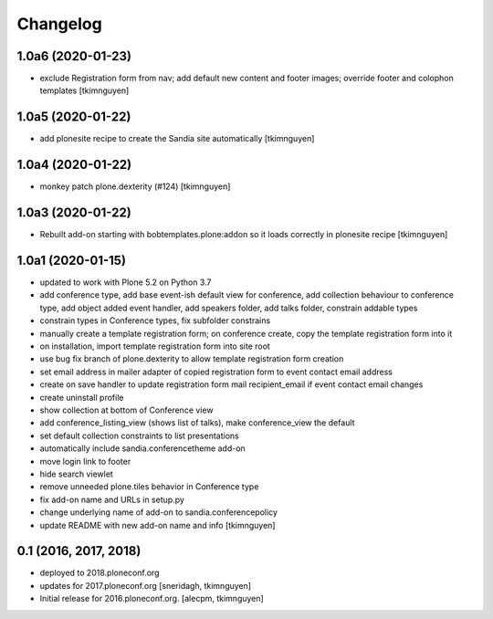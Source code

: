 Changelog
=========


1.0a6 (2020-01-23)
------------------

- exclude Registration form from nav; add default new content and footer images; override footer and colophon templates
  [tkimnguyen]

1.0a5 (2020-01-22)
------------------

- add plonesite recipe to create the Sandia site automatically
  [tkimnguyen]


1.0a4 (2020-01-22)
------------------

- monkey patch plone.dexterity (#124)
  [tkimnguyen]


1.0a3 (2020-01-22)
------------------

- Rebuilt add-on starting with bobtemplates.plone:addon so it loads correctly in plonesite recipe
  [tkimnguyen]


1.0a1 (2020-01-15)
------------------

- updated to work with Plone 5.2 on Python 3.7
- add conference type, add base event-ish default view for conference, add collection behaviour to conference type, add object added event handler, add speakers folder, add talks folder, constrain addable types
- constrain types in Conference types, fix subfolder constrains
- manually create a template registration form; on conference create, copy the template registration form into it
- on installation, import template registration form into site root
- use bug fix branch of plone.dexterity to allow template registration form creation
- set email address in mailer adapter of copied registration form to event contact email address
- create on save handler to update registration form mail recipient_email if event contact email changes
- create uninstall profile
- show collection at bottom of Conference view
- add conference_listing_view (shows list of talks), make conference_view the default
- set default collection constraints to list presentations
- automatically include sandia.conferencetheme add-on
- move login link to footer
- hide search viewlet
- remove unneeded plone.tiles behavior in Conference type
- fix add-on name and URLs in setup.py
- change underlying name of add-on to sandia.conferencepolicy
- update README with new add-on name and info
  [tkimnguyen]

0.1 (2016, 2017, 2018)
----------------------

- deployed to 2018.ploneconf.org

- updates for 2017.ploneconf.org
  [sneridagh, tkimnguyen]

- Initial release for 2016.ploneconf.org.
  [alecpm, tkimnguyen]
